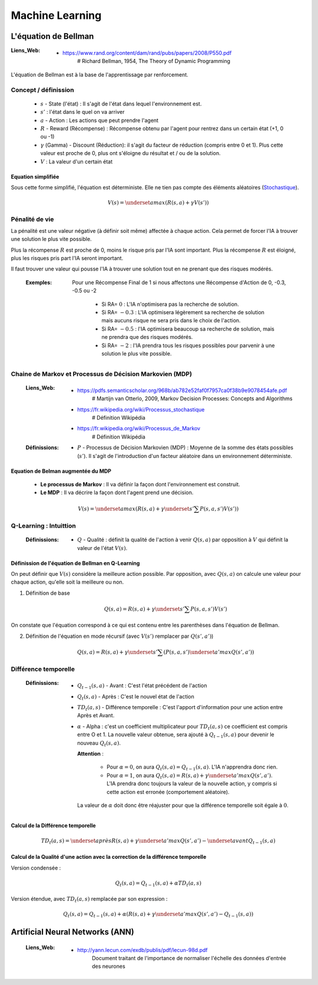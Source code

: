 ================
Machine Learning
================

---------------------
L'équation de Bellman
---------------------

:Liens_Web:

            * https://www.rand.org/content/dam/rand/pubs/papers/2008/P550.pdf
                # Richard Bellman, 1954, The Theory of Dynamic Programming

L'équation de Bellman est à la base de l'apprentissage par renforcement.

Concept / définission
=====================

    * :math:`s` - State (l'état) : Il s'agit de l'état dans lequel l'environnement est.

    * :math:`s'` : l'état dans le quel on va arriver

    * :math:`a` - Action : Les actions que peut prendre l'agent

    * :math:`R` - Reward (Récompense) : Récompense obtenu par l'agent pour rentrez dans un certain état
      (+1, 0 ou -1)

    * :math:`\gamma` (Gamma) - Discount (Réduction): il s'agit du facteur de réduction 
      (compris entre 0 et 1). Plus cette valeur est proche de 0, plus ont s'éloigne du résultat
      et / ou de la solution.

    * :math:`V` : La valeur d'un certain état

Equation simplifiée
-------------------

Sous cette forme simplifié, l'équation est déterministe. Elle ne tien pas compte des éléments 
aléatoires (`Stochastique <https://fr.wikipedia.org/wiki/Stochastique>`_).

    .. math::

       V(s) = \underset {a} {max} \left (R(s, a) + \gamma V(s') \right)

Pénalité de vie
===============

La pénalité est une valeur négative (à définir soit même) affectée à chaque action. Cela permet de 
forcer l'IA à trouver une solution le plus vite possible.

Plus la récompense :math:`R` est proche de 0, moins le risque pris par l'IA sont important. Plus la
récompense :math:`R` est éloigné, plus les risques pris part l'IA seront important.

Il faut trouver une valeur qui pousse l'IA à trouver une solution tout en ne prenant que des risques
modérés.

    :Exemples:

        Pour une Récompense Final de 1 si nous affectons une Récompense d'Action de 0, -0.3, -0.5
        ou -2

            * Si RA= :math:`0` : L'IA n'optimisera pas la recherche de solution.

            * Si RA= :math:`-0.3` : L'IA optimisera légèrement sa recherche de solution mais aucuns risque
              ne sera pris dans le choix de l'action.

            * Si RA= :math:`-0.5` : l'IA optimisera beaucoup sa recherche de solution, mais ne prendra que 
              des risques modérés.

            * Si RA= :math:`-2` : l'IA prendra tous les risques possibles pour parvenir à une solution le 
              plus vite possible.

Chaine de Markov et Processus de Décision Markovien (MDP)
=========================================================

    :Liens_Web:
                * https://pdfs.semanticscholar.org/968b/ab782e52faf0f7957ca0f38b9e9078454afe.pdf
                    # Martijn van Otterlo, 2009, Markov Decision Processes: Concepts and Algorithms

                * https://fr.wikipedia.org/wiki/Processus_stochastique
                    # Définition Wikipédia

                * https://fr.wikipedia.org/wiki/Processus_de_Markov
                    # Définition Wikipédia

    :Définissions:
                * :math:`P` - Processus de Décision Markovien (MDP) : Moyenne de la somme des états
                  possibles (:math:`s'`). Il s'agit de l'introduction d'un facteur aléatoire dans un 
                  environnement déterministe.

Equation de Belman augmentée du MDP
-----------------------------------

    * **Le processus de Markov** : Il va définir la façon dont l'environnement est construit.

    * **Le MDP** : Il va décrire la façon dont l'agent prend une décision.

    .. math::

       V(s) = \underset {a} {max} \left (R(s, a) + \gamma \underset {s'} {\sum} P(s, a, s')V(s') \right)

Q-Learning : Intuittion
=======================

    :Définissions:

                * :math:`Q` - Qualité : définit la qualité de l'action à venir :math:`Q(s, a)` par 
                  opposition à :math:`V` qui définit la valeur de l'état :math:`V(s)`.

Définission de l'équation de Bellman en Q-Learning
--------------------------------------------------

On peut définir que :math:`V(s)` considère la meilleure action possible. Par opposition, avec
:math:`Q(s, a)` on calcule une valeur pour chaque action, qu'elle soit la meilleure ou non.

1. Définition de base

        .. math::

           Q(s, a) = R(s, a) + \gamma \underset {s'} {\sum} P(s, a, s')V(s')


On constate que l'équation correspond à ce qui est contenu entre les parenthèses dans l'équation
de Bellman.

2. Définition de l'équation en mode récursif (avec :math:`V(s')` remplacer par :math:`Q(s', a')`)

        .. math::

           Q(s, a) = R(s, a) + \gamma \underset {s'} {\sum} \left (P(s, a, s') \underset {a'} {max} Q(s', a') \right)

Différence temporelle
=====================

    :Définissions: 

                * :math:`Q_{t-1} (s, a)` - Avant : C'est l'état précédent de l'action

                * :math:`Q_t (s, a)` - Après : C'est le nouvel état de l'action

                * :math:`TD_t (a, s)` - Différence temporelle : C'est l'apport d'information pour 
                  une action entre Après et Avant.

                * :math:`\alpha` - Alpha : c'est un coefficient multiplicateur pour :math:`TD_t (a, s)`
                  ce coefficient est compris entre O et 1. La nouvelle valeur obtenue, sera ajouté à
                  :math:`Q_{t-1} (s, a)` pour devenir le nouveau :math:`Q_t (s, a)`.

                  **Attention** : 

                        * Pour :math:`\alpha = 0`, on aura :math:`Q_t (s, a) = Q_{t-1} (s, a)`. L'IA
                          n'apprendra donc rien.

                        * Pour :math:`\alpha = 1`, on aura :math:`Q_t (s, a) = R(s,a) + \gamma \underset {a'} {max} Q(s', a')`.
                          L'IA prendra donc toujours la valeur de la nouvelle action, y compris si 
                          cette action est erronée (comportement aléatoire).

                  La valeur de :math:`\alpha` doit donc être réajuster pour que la 
                  différence temporelle soit égale à :math:`0`.


Calcul de la Différence temporelle
----------------------------------

    .. math::

       TD_t (a, s) = \underset {après} {R(s,a) + \gamma \underset {a'} {max} Q(s', a')} - \underset {avant} {Q_{t-1} (s, a)}

Calcul de la Qualité d'une action avec la correction de la différence temporelle
--------------------------------------------------------------------------------

Version condensée :

    .. math::

      Q_t (s, a) = Q_{t-1}(s, a) + \alpha TD_t (a, s)

Version étendue, avec :math:`TD_t (a, s)` remplacée par son expression :

    .. math::
       
       Q_t (s, a) = Q_{t-1}(s, a) + \alpha \left (R(s,a) + \gamma \underset {a'} {max} Q(s', a') - Q_{t-1} (s, a) \right)

--------------------------------
Artificial Neural Networks (ANN)
--------------------------------

    :Liens_Web:
            * http://yann.lecun.com/exdb/publis/pdf/lecun-98d.pdf
                Document traitant de l'importance de normaliser l'échelle des données d'entrée des neurones

.. todo::

   * dans l'annexe, revoir la vidéo "Le Neurone"

   * Faire le schéma d'un neurone (voir la vidéo à 14m23) en ajoutant les termes : Synapses, poid et
     fonction d'activation
